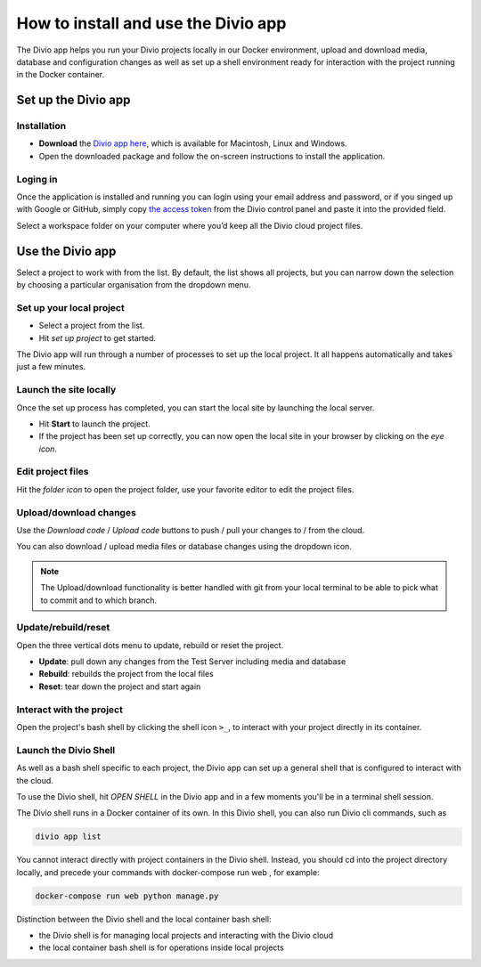 .. _divio-app:

How to install and use the Divio app
====================================

The Divio app helps you run your Divio projects locally in our Docker environment, upload and download media, database
and configuration changes as well as set up a shell environment ready for interaction with the project running in the
Docker container.


Set up the Divio app
--------------------


Installation
~~~~~~~~~~~~

* **Download** the `Divio app here <https://divio.com/developers/#app>`_, which is available for Macintosh, Linux and
  Windows.

* Open the downloaded package and follow the on-screen instructions to install the application.

Loging in
~~~~~~~~~

Once the application is installed and running you can login using your email address and password, or if you singed up
with Google or GitHub, simply copy `the access token <https://control.divio.com/account/desktop-app/access-token/>`_
from the Divio control panel and paste it into the provided field.

Select a workspace folder on your computer where you’d keep all the Divio cloud project files.


Use the Divio app
-----------------

Select a project to work with from the list. By default, the list shows all projects, but you can narrow down the
selection by choosing a particular organisation from the dropdown menu.


Set up your local project
~~~~~~~~~~~~~~~~~~~~~~~~~

* Select a project from the list.
* Hit *set up project* to get started.

The Divio app will run through a number of processes to set up the local project. It all happens automatically and takes
just a few minutes.


Launch the site locally
~~~~~~~~~~~~~~~~~~~~~~~

Once the set up process has completed, you can start the local site by launching the local server. 

* Hit **Start** to launch the project.
* If the project has been set up correctly, you can now open the local site in your browser by clicking on the *eye icon*.


Edit project files
~~~~~~~~~~~~~~~~~~
Hit the *folder icon* to open the project folder, use your favorite editor to edit the project files.


Upload/download changes
~~~~~~~~~~~~~~~~~~~~~~~

Use the *Download code* / *Upload code* buttons to push / pull your changes to / from the cloud.

You can also download / upload media files or database changes using the dropdown icon.

.. note::
  
  The Upload/download functionality is better handled with git from your local terminal to be able to pick what to commit and to which branch.

Update/rebuild/reset
~~~~~~~~~~~~~~~~~~~~

Open the three vertical dots menu to update, rebuild or reset the project.

*  **Update**: pull down any changes from the Test Server including media and database

*  **Rebuild**: rebuilds the project from the local files

*  **Reset**: tear down the project and start again


Interact with the project
~~~~~~~~~~~~~~~~~~~~~~~~~

Open the project's bash shell by clicking the shell icon ``>_``, to interact with your project directly in its
container.

Launch the Divio Shell
~~~~~~~~~~~~~~~~~~~~~~

As well as a bash shell specific to each project, the Divio app can set up a general shell that is configured to
interact with the cloud. 

To use the Divio shell, hit *OPEN SHELL* in the Divio app and in a few moments you'll be in a terminal shell session.

The Divio shell runs in a Docker container of its own. In this Divio shell, you can also run Divio cli commands, such as

..  code-block:: bash

    divio app list

You cannot interact directly with project containers in the Divio shell. Instead, you should cd into the project
directory locally, and precede your commands with docker-compose run web , for example:

..  code-block:: bash

    docker-compose run web python manage.py

Distinction between the Divio shell and the local container bash shell:

*  the Divio shell is for managing local projects and interacting with the Divio cloud
*  the local container bash shell is for operations inside local projects 


..  Further resources
    ----------------- 

    :ref:`Divio app reference <divio-app-ref>`  
